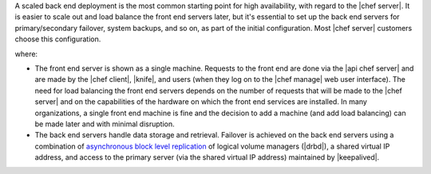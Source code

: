 .. The contents of this file are included in multiple topics.
.. This file should not be changed in a way that hinders its ability to appear in multiple documentation sets.

A scaled back end deployment is the most common starting point for high availability, with regard to the |chef server|. It is easier to scale out and load balance the front end servers later, but it's essential to set up the back end servers for primary/secondary failover, system backups, and so on, as part of the initial configuration. Most |chef server| customers choose this configuration.

.. image:: ../../images_old/oec_server_deploy_be.png

where:

* The front end server is shown as a single machine. Requests to the front end are done via the |api chef server| and are made by the |chef client|, |knife|, and users (when they log on to the |chef manage| web user interface). The need for load balancing the front end servers depends on the number of requests that will be made to the |chef server| and on the capabilities of the hardware on which the front end services are installed. In many organizations, a single front end machine is fine and the decision to add a machine (and add load balancing) can be made later and with minimal disruption.
* The back end servers handle data storage and retrieval. Failover is achieved on the back end servers using a combination of `asynchronous block level replication <http://www.drbd.org/users-guide/s-prepare-network.html>`_ of logical volume managers (|drbd|), a shared virtual IP address, and access to the primary server (via the shared virtual IP address) maintained by |keepalived|.
